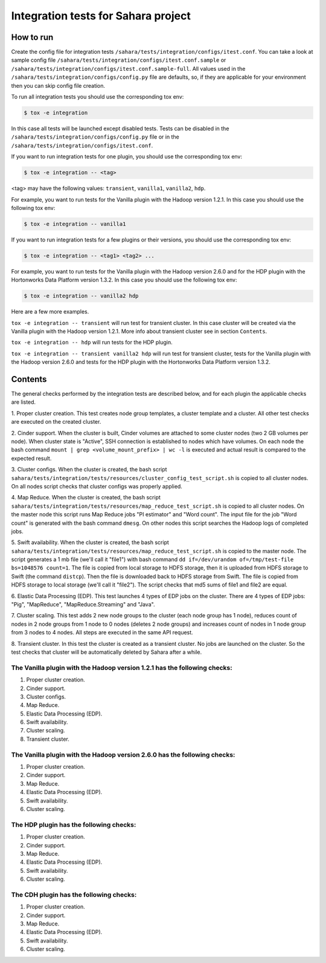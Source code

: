 Integration tests for Sahara project
====================================

How to run
----------

Create the config file for integration tests ``/sahara/tests/integration/configs/itest.conf``.
You can take a look at sample config file ``/sahara/tests/integration/configs/itest.conf.sample``
or ``/sahara/tests/integration/configs/itest.conf.sample-full``.
All values used in the ``/sahara/tests/integration/configs/config.py`` file are
defaults, so, if they are applicable for your environment then you can skip
config file creation.

To run all integration tests you should use the corresponding tox env:

.. sourcecode:: console

    $ tox -e integration
..

In this case all tests will be launched except disabled tests.
Tests can be disabled in the ``/sahara/tests/integration/configs/config.py``
file or in the ``/sahara/tests/integration/configs/itest.conf``.

If you want to run integration tests for one plugin, you should use the
corresponding tox env:

.. sourcecode:: console

    $ tox -e integration -- <tag>
..

<tag> may have the following values: ``transient``, ``vanilla1``, ``vanilla2``,
``hdp``.

For example, you want to run tests for the Vanilla plugin with the Hadoop
version 1.2.1. In this case you should use the following tox env:

.. sourcecode:: console

    $ tox -e integration -- vanilla1
..

If you want to run integration tests for a few plugins or their versions, you
should use the corresponding tox env:

.. sourcecode:: console

    $ tox -e integration -- <tag1> <tag2> ...
..

For example, you want to run tests for the Vanilla plugin with the Hadoop
version 2.6.0 and for the HDP plugin with the Hortonworks Data Platform version
1.3.2. In this case you should use the following tox env:

.. sourcecode:: console

    $ tox -e integration -- vanilla2 hdp
..

Here are a few more examples.

``tox -e integration -- transient`` will run test for transient cluster. In
this case cluster will be created via the Vanilla plugin with the Hadoop
version 1.2.1. More info about transient cluster see in section ``Contents``.

``tox -e integration -- hdp`` will run tests for the HDP plugin.

``tox -e integration -- transient vanilla2 hdp`` will run test for transient
cluster, tests for the Vanilla plugin with the Hadoop version 2.6.0 and tests
for the HDP plugin with the Hortonworks Data Platform version 1.3.2.

Contents
--------

The general checks performed by the integration tests are described below, and
for each plugin the applicable checks are listed.

1. Proper cluster creation. This test creates node group templates, a cluster
template and a cluster. All other test checks are executed on the created
cluster.

2. Cinder support. When the cluster is built, Cinder volumes are attached to
some cluster nodes (two 2 GB volumes per node). When cluster state is "Active",
SSH connection is established to nodes which have volumes. On each node
the bash command ``mount | grep <volume_mount_prefix> | wc -l`` is executed and
actual result is compared to the expected result.

3. Cluster configs. When the cluster is created, the bash script
``sahara/tests/integration/tests/resources/cluster_config_test_script.sh`` is
copied to all cluster nodes. On all nodes script checks that cluster configs
was properly applied.

4. Map Reduce. When the cluster is created, the bash script
``sahara/tests/integration/tests/resources/map_reduce_test_script.sh`` is
copied to all cluster nodes. On the master node this script runs Map Reduce
jobs "PI estimator" and "Word count". The input file for the job "Word count"
is generated with the bash command ``dmesg``. On other nodes this script
searches the Hadoop logs of completed jobs.

5. Swift availability. When the cluster is created, the bash script
``sahara/tests/integration/tests/resources/map_reduce_test_script.sh`` is
copied to the master node. The script generates a 1 mb file (we'll call it
"file1") with bash command ``dd if=/dev/urandom of=/tmp/test-file bs=1048576 count=1``.
The file is copied from local storage to HDFS storage, then it is uploaded from
HDFS storage to Swift (the command ``distcp``). Then the file is downloaded
back to HDFS storage from Swift. The file is copied from HDFS storage to local
storage (we'll call it "file2"). The script checks that md5 sums of file1 and
file2 are equal.

6. Elastic Data Processing (EDP). This test launches 4 types of EDP jobs on the
cluster. There are 4 types of EDP jobs: "Pig", "MapReduce",
"MapReduce.Streaming" and "Java".

7. Cluster scaling. This test adds 2 new node groups to the cluster (each node
group has 1 node), reduces count of nodes in 2 node groups from 1 node to 0
nodes (deletes 2 node groups) and increases count of nodes in 1 node group from
3 nodes to 4 nodes. All steps are executed in the same API request.

8. Transient cluster. In this test the cluster is created as a transient
cluster. No jobs are launched on the cluster. So the test checks that cluster
will be automatically deleted by Sahara after a while.

The Vanilla plugin with the Hadoop version 1.2.1 has the following checks:
++++++++++++++++++++++++++++++++++++++++++++++++++++++++++++++++++++++++++

1. Proper cluster creation.
2. Cinder support.
3. Cluster configs.
4. Map Reduce.
5. Elastic Data Processing (EDP).
6. Swift availability.
7. Cluster scaling.
8. Transient cluster.

The Vanilla plugin with the Hadoop version 2.6.0 has the following checks:
++++++++++++++++++++++++++++++++++++++++++++++++++++++++++++++++++++++++++

1. Proper cluster creation.
2. Cinder support.
3. Map Reduce.
4. Elastic Data Processing (EDP).
5. Swift availability.
6. Cluster scaling.

The HDP plugin has the following checks:
++++++++++++++++++++++++++++++++++++++++

1. Proper cluster creation.
2. Cinder support.
3. Map Reduce.
4. Elastic Data Processing (EDP).
5. Swift availability.
6. Cluster scaling.

The CDH plugin has the following checks:
++++++++++++++++++++++++++++++++++++++++

1. Proper cluster creation.
2. Cinder support.
3. Map Reduce.
4. Elastic Data Processing (EDP).
5. Swift availability.
6. Cluster scaling.
